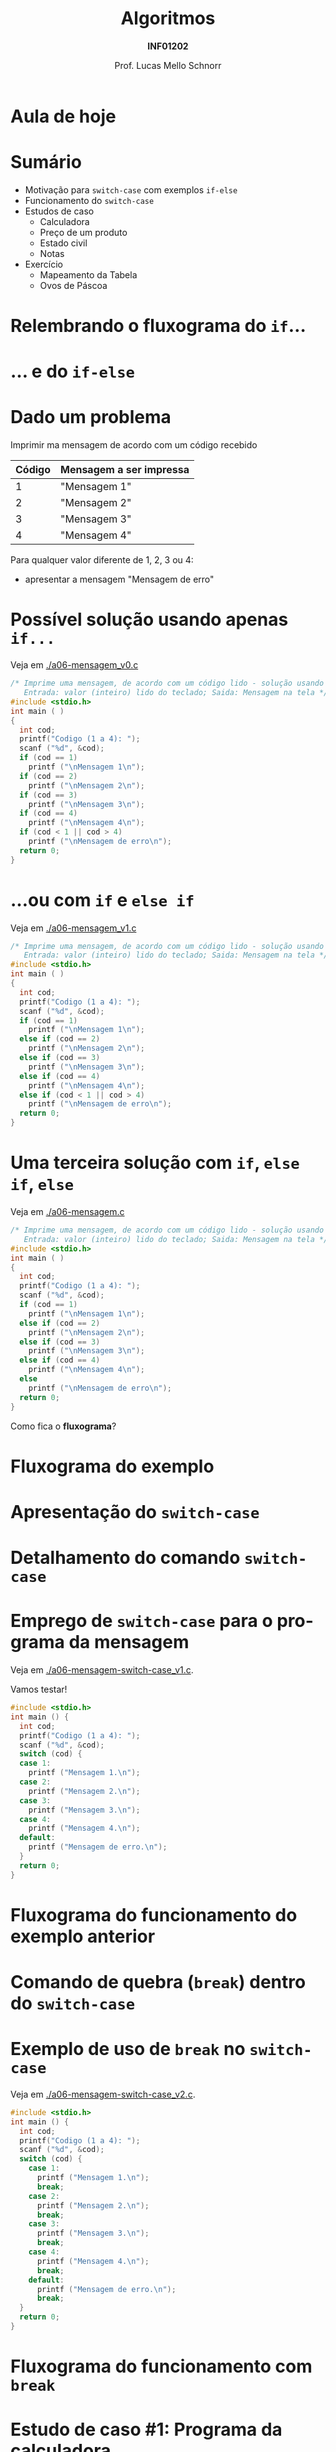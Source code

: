 # -*- coding: utf-8 -*-
# -*- mode: org -*-
#+startup: beamer overview indent
#+LANGUAGE: pt-br
#+TAGS: noexport(n)
#+EXPORT_EXCLUDE_TAGS: noexport
#+EXPORT_SELECT_TAGS: export

#+Title: Algoritmos
#+Subtitle: *INF01202*
#+Author: Prof. Lucas Mello Schnorr
#+Date: \copyleft

#+LaTeX_CLASS: beamer
#+LaTeX_CLASS_OPTIONS: [xcolor=dvipsnames]
#+OPTIONS: title:nil H:1 num:t toc:nil \n:nil @:t ::t |:t ^:t -:t f:t *:t <:t
#+LATEX_HEADER: \input{org-babel.tex}

#+latex: \newcommand{\mytitle}{Comando de seleção =switch-case=}
#+latex: \mytitleslide

* Configuração                                                     :noexport:

#+BEGIN_SRC emacs-lisp
(setq org-latex-listings 'minted
      org-latex-packages-alist '(("" "minted"))
      org-latex-pdf-process
      '("pdflatex -shell-escape -interaction nonstopmode -output-directory %o %f"
        "pdflatex -shell-escape -interaction nonstopmode -output-directory %o %f"))
(setq org-latex-minted-options
       '(("frame" "lines")
         ("fontsize" "\\scriptsize")))
#+END_SRC

#+RESULTS:
| frame    | lines       |
| fontsize | \scriptsize |
* Aula de hoje

#+latex: \cortesia{../../../Algoritmos/Edison/Teoricas/aula06_slide_12.pdf}{Prof. Edison Pignaton de Freitas}

* Sumário

- Motivação para =switch-case= com exemplos =if-else=
- Funcionamento do =switch-case=
- Estudos de caso
  - Calculadora
  - Preço de um produto
  - Estado civil
  - Notas
- Exercício
  - Mapeamento da Tabela
  - Ovos de Páscoa

* Relembrando o fluxograma do =if=...

#+latex: \cortesia{../../../Algoritmos/Mara/Teoricas/Aula06-Switch_slide_02.pdf}{Prof. Mara Abel}

* ... e do =if-else=

#+latex: \cortesia{../../../Algoritmos/Mara/Teoricas/Aula06-Switch_slide_03.pdf}{Prof. Mara Abel}

* Dado um problema

Imprimir ma mensagem de acordo com um código recebido

| *Código* | *Mensagem a ser impressa* |
|--------+-------------------------|
|      1 | "Mensagem 1"            |
|      2 | "Mensagem 2"            |
|      3 | "Mensagem 3"            |
|      4 | "Mensagem 4"            |

Para qualquer valor diferente de 1, 2, 3 ou 4:
- apresentar a mensagem "Mensagem de erro"

* Possível solução usando apenas =if...=

Veja em [[./a06-mensagem_v0.c]]

#+begin_src C :tangle e/a06-mensagem_v0.c
/* Imprime uma mensagem, de acordo com um código lido - solução usando if simples
   Entrada: valor (inteiro) lido do teclado; Saida: Mensagem na tela */
#include <stdio.h>
int main ( )
{
  int cod;
  printf("Codigo (1 a 4): ");
  scanf ("%d", &cod);
  if (cod == 1)
    printf ("\nMensagem 1\n");
  if (cod == 2)
    printf ("\nMensagem 2\n");
  if (cod == 3)
    printf ("\nMensagem 3\n");
  if (cod == 4)
    printf ("\nMensagem 4\n");
  if (cod < 1 || cod > 4)
    printf ("\nMensagem de erro\n");
  return 0;
}
#+end_src

* ...ou com =if= e =else if=

Veja em [[./a06-mensagem_v1.c]]

#+begin_src C :tangle e/a06-mensagem_v1.c
/* Imprime uma mensagem, de acordo com um código lido - solução usando if simples
   Entrada: valor (inteiro) lido do teclado; Saida: Mensagem na tela */
#include <stdio.h>
int main ( )
{
  int cod;
  printf("Codigo (1 a 4): ");
  scanf ("%d", &cod);
  if (cod == 1)
    printf ("\nMensagem 1\n");
  else if (cod == 2)
    printf ("\nMensagem 2\n");
  else if (cod == 3)
    printf ("\nMensagem 3\n");
  else if (cod == 4)
    printf ("\nMensagem 4\n");
  else if (cod < 1 || cod > 4)
    printf ("\nMensagem de erro\n");
  return 0;
}
#+end_src

* Uma terceira solução com =if=, =else if=, =else=

Veja em [[./a06-mensagem.c]]

#+begin_src C :tangle e/a06-mensagem.c
/* Imprime uma mensagem, de acordo com um código lido - solução usando if simples
   Entrada: valor (inteiro) lido do teclado; Saida: Mensagem na tela */
#include <stdio.h>
int main ( )
{
  int cod;
  printf("Codigo (1 a 4): ");
  scanf ("%d", &cod);
  if (cod == 1)
    printf ("\nMensagem 1\n");
  else if (cod == 2)
    printf ("\nMensagem 2\n");
  else if (cod == 3)
    printf ("\nMensagem 3\n");
  else if (cod == 4)
    printf ("\nMensagem 4\n");
  else
    printf ("\nMensagem de erro\n");
  return 0;
}
#+end_src

Como fica o *fluxograma*?

* Fluxograma do exemplo

#+latex: \cortesia{../../../Algoritmos/Mara/Teoricas/Aula06-Switch_slide_07.pdf}{Prof. Mara Abel}

* Apresentação do =switch-case=

#+latex: \cortesia{../../../Algoritmos/Edison/Teoricas/aula06_slide_13.pdf}{Prof. Edison Pignaton de Freitas}

* Detalhamento do comando =switch-case=
  
#+latex: \cortesia{../../../Algoritmos/Edison/Teoricas/aula06_slide_14.pdf}{Prof. Edison Pignaton de Freitas}

* Emprego de =switch-case= para o programa da mensagem

Veja em [[./a06-mensagem-switch-case_v1.c]].

Vamos testar!

#+BEGIN_SRC C :tangle e/a06-mensagem-switch-case_v1.c
#include <stdio.h>
int main () {
  int cod;
  printf("Codigo (1 a 4): ");
  scanf ("%d", &cod);
  switch (cod) {
  case 1:
    printf ("Mensagem 1.\n");
  case 2:
    printf ("Mensagem 2.\n");
  case 3:
    printf ("Mensagem 3.\n");
  case 4:
    printf ("Mensagem 4.\n");
  default:
    printf ("Mensagem de erro.\n");
  }
  return 0;
}
#+END_SRC

* Fluxograma do funcionamento do exemplo anterior

#+latex: \cortesia{../../../Algoritmos/Claudio/Teorica/Aula06-if_ANINHADO_e_switch_slide_16.pdf}{Prof. Claudio Jung}

* Comando de quebra (=break=) dentro do =switch-case=

#+latex: \cortesia{../../../Algoritmos/Claudio/Teorica/Aula06-if_ANINHADO_e_switch_slide_19.pdf}{Prof. Claudio Jung}

* Exemplo de uso de =break= no =switch-case=

Veja em [[./a06-mensagem-switch-case_v2.c]].

#+BEGIN_SRC C :tangle e/a06-mensagem-switch-case_v2.c
#include <stdio.h>
int main () {
  int cod;
  printf("Codigo (1 a 4): ");
  scanf ("%d", &cod);
  switch (cod) {
    case 1:
      printf ("Mensagem 1.\n");
      break;
    case 2:
      printf ("Mensagem 2.\n");
      break;
    case 3:
      printf ("Mensagem 3.\n");
      break;
    case 4:
      printf ("Mensagem 4.\n");
      break;
    default:
      printf ("Mensagem de erro.\n");
      break;
  }
  return 0;
}
#+END_SRC

* Fluxograma do funcionamento com =break=

#+latex: \cortesia{../../../Algoritmos/Claudio/Teorica/Aula06-if_ANINHADO_e_switch_slide_20.pdf}{Prof. Claudio Jung}

* Estudo de caso #1: Programa da calculadora

- Fazer um programa que simule uma calculadora que executa as quatro operações aritméticas (soma, subtração, produto e divisão).
- As operações válidas são '+', '-', '*', '/' (tipo char).
- O programa deve ler a operação (char) que deverá ser efetuada e os dois valores (operandos-float).
- Emitir mensagem de erro caso não seja uma operação válida.
- Após o cálculo, dar a resposta.

* 

# Veja em [[./a06-calculadora.c]].

#+attr_latex: :options fontsize=\scriptsize
#+BEGIN_SRC C :tangle e/a06-calculadora.c
//a06-calculadora.c - executa uma das quatro operações aritméticas sobre dois operandos
#include <stdio.h>
int main ( )
{
  float operando1, operando2;
  char operador; // variável do tipo char
  printf("Operador: ");
  scanf("%c", &operador);
  printf("Operando 1: ");
  scanf("%f", &operando1);
  printf("Operando 2: ");
  scanf("%f", &operando2);
  switch (operador) { // seletor é 1 caractere
    // constante char: sempre entre aspas simples
  case '+': printf("resultado: %f\n", operando1 + operando2);
    break;
  case '-': printf("resultado: %f\n", operando1 - operando2);
    break;
  case '*': printf("resultado: %f\n", operando1 * operando2);
    break;
  case '/': printf("resultado: %f\n", operando1 / operando2);
    break;
  default: printf ("Operador invalido.\n");
  }
  return 0;
}
#+END_SRC
* Estudo de caso #2: Preço de um produto

- Fazer um programa que calcule o preço de um produto, a partir do
  tempo levado em sua produção somado ao tempo gasto no projeto do
  produto (mínimo 1 mês cada).
- Usar a seguinte a tabela para calcular o preço:

| *Tempo* (meses) | *Preço* (R$) |
|---------------+------------|
|             2 |       1000 |
|             3 |       1500 |
|             4 |       2000 |
|     mais de 4 |       2500 |

* Código

Veja em  [[./a06-preco.c]].

#+attr_latex: :options fontsize=\scriptsize
#+BEGIN_SRC C :tangle e/a06-preco.c
/*Calcula preco a ser cobrado por um servico
  Entrada: tempo de produção e tempo de projeto
  Saida: valor do servico */
#include <stdio.h>
int main ( )
{
  int tempo_prod, tempo_projeto;
  printf("Tempo de projeto: ");
  scanf("%d", &tempo_projeto);
  printf("Tempo de producao: ");
  scanf("%d", &tempo_prod);
  switch (tempo_prod + tempo_projeto) {
    case 2 : printf ("\nPreco: R$ 1.000,00\n");
      break;
    case 3 : printf ("\nPreco: R$ 1.500,00\n");
      break;
    case 4 : printf ("\nPreco: R$ 2.000,00\n");
      break;
    default: printf ("\nPreco: R$ 2.500,00\n");
  }
  return 0;
}
#+END_SRC

* Estudo de caso #3: Estado civil

- Fornecido um código caractere, correspondente a um estado civil,
  devolver por extenso o estado civil correspondente.
- Devem ser aceitas na entrada tanto maiúsculas quanto minúsculas.
- Codificação dos estados civis considerados

| Código | O estado civil por extenso |
|--------+----------------------------|
| S      | Solteiro                   |
| C      | Casado                     |
| D      | Divorciado                 |
| V      | Viúvo                      |

- Qualquer outro caractere de entrada deve ser acusado como estado civil incorreto.

* Código

Veja em [[./a06-estado-civil.c]].

#+attr_latex: :options fontsize=\tiny
#+BEGIN_SRC C :tangle e/a06-estado-civil.c
/*Apresenta o estado civil correspondente ao caractere informado
  Entrada: abreviacao (caracter) do estado civil
  Saida: impressao na tela do estado civil (por extenso) */
#include <stdio.h>
int main ()
{
  char estado_civil;
  printf("Estado Civil (C - Casado, S - Solteiro, D - Divorciado ou V - Viuvo):");
  scanf("%c", &estado_civil);
  switch (estado_civil)
  {
    case 'c':
    case 'C': printf ("Casado\n");
      break;
    case 's':
    case 'S': printf ("Solteiro\n");
      break;
    case 'd':
    case 'D': printf ("Divorciado\n");
      break;
    case 'v':
    case 'V': printf ("Viuvo\n");
      break;
    default: printf ("Estado Civil incorreto\n");
  }
  return 0;
}
#+END_SRC

* Estudo de caso #4: Notas

- Conforme uma nota inteira fornecida, entre 0 e 10, imprimir uma das seguintes mensagens:

| *Nota*  | Mensagem            |
|-------+---------------------|
| 0 a 5 | Reprovado           |
| 6 a 9 | Aprovado            |
| 10    | Aprovado com louvor |

- Em C, esse problema pode ser resolvido tanto por uma sucessão de
  ifs, quanto por um comando switch/case.

* Código

Veja em [[./a06-notas.c]].

#+attr_latex: :options fontsize=\tiny
#+BEGIN_SRC C :tangle e/a06-notas.c
// Recebida uma nota, fornecer uma das seguintes mensagens:
//0 a 6: Reprovado; 7 a 9: Aprovado; 10: Aprovado com louvor.
#include <stdio.h>
int main () {
  int nota;
  printf("Nota (0 a 10): ");
  scanf("%d", &nota);
  if (nota < 0 || nota > 10)
    printf("Nota inválida!\n");
  else
    switch (nota) {
      case 0:
      case 1:
      case 2:
      case 3:
      case 4:
      case 5:
        printf("Reprovado\n");
        break;
      case 6:
      case 7:
      case 8:
      case 9:
        printf("Aprovado\n");
        break;
      case 10:
        printf("Aprovado com louvor\n");
    }
  return 0;
}
#+END_SRC

* Condição para uso do =switch-case= (lembrete)

Mas se a nota não for inteira?

#+latex: \pause\vfill

- Nesse caso, em C, apenas ifs podem ser usados para testar as condições.
- Switch/case não é mais uma opção, já que só opera com valores inteiros e derivados.

* Vantagens e desvantagens

*Vantagens*
- O código produzido é mais claro
- A lógica fica mais evidente

#+latex: \pause\vfill

*Desvantagens*
- Serve como alternativa apenas para casos em que sejam testadas
  apenas igualdades envolvendo expressões int, long ou char.
- /Não é capaz de testar intervalos/
  - =if/else= é mais abrangente pois podemos usar expressões relacionadas

* Exercício #1: Problema da Tabela

Faça somente usando =switch-case=.

#+latex: \cortesia{../../../Algoritmos/Mara/Teoricas/Aula06-Switch_slide_37.pdf}{Prof. Mara Abel}

* Exercício #2: Ovos de Páscoa

#+latex: \cortesia{../../../Algoritmos/Marcelo/aulas/aula06/aula06_slide_17.pdf}{Prof. Marcelo Walter}
